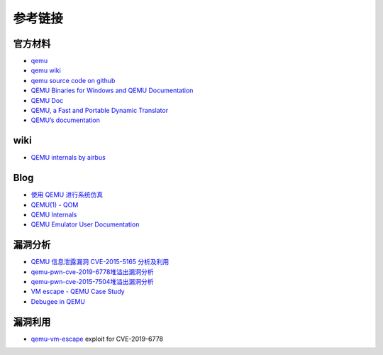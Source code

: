 参考链接
========================================

官方材料
----------------------------------------
- `qemu <https://www.qemu.org/>`_
- `qemu wiki <https://wiki.qemu.org/>`_
- `qemu source code on github <https://github.com/qemu/qemu>`_
- `QEMU Binaries for Windows and QEMU Documentation <https://qemu.weilnetz.de/>`_
- `QEMU Doc <https://www.qemu.org/docs/master/qemu-doc.html>`_
- `QEMU, a Fast and Portable Dynamic Translator <https://static.usenix.org/event/usenix05/tech/freenix/full_papers/bellard/bellard.pdf>`_
- `QEMU’s documentation <https://qemu.readthedocs.io/en/latest/>`_

wiki
----------------------------------------
- `QEMU internals by airbus <https://airbus-seclab.github.io/qemu_blog/>`_

Blog
----------------------------------------
- `使用 QEMU 进行系统仿真 <https://www.ibm.com/developerworks/cn/linux/l-qemu/index.html>`_
- `QEMU(1) - QOM <https://blog.csdn.net/lwhuq/article/details/98642184>`_
- `QEMU Internals <https://qemu.weilnetz.de/w64/2012/2012-12-04/qemu-tech.html>`_
- `QEMU Emulator User Documentation <http://people.redhat.com/pbonzini/qemu-test-doc/_build/html/index.html>`_

漏洞分析
----------------------------------------
- `QEMU 信息泄露漏洞 CVE-2015-5165 分析及利用 <https://programlife.net/2020/06/30/cve-2015-5165-qemu-rtl8139-vulnerability-analysis/>`_
- `qemu-pwn-cve-2019-6778堆溢出漏洞分析 <https://www.anquanke.com/post/id/197639>`_
- `qemu-pwn-cve-2015-7504堆溢出漏洞分析 <https://www.anquanke.com/post/id/197638>`_
- `VM escape - QEMU Case Study <http://www.phrack.org/papers/vm-escape-qemu-case-study.html>`_
- `Debugee in QEMU <https://www.anquanke.com/post/id/86636>`_

漏洞利用
----------------------------------------
- `qemu-vm-escape <https://github.com/0xKira/qemu-vm-escape>`_ exploit for CVE-2019-6778
